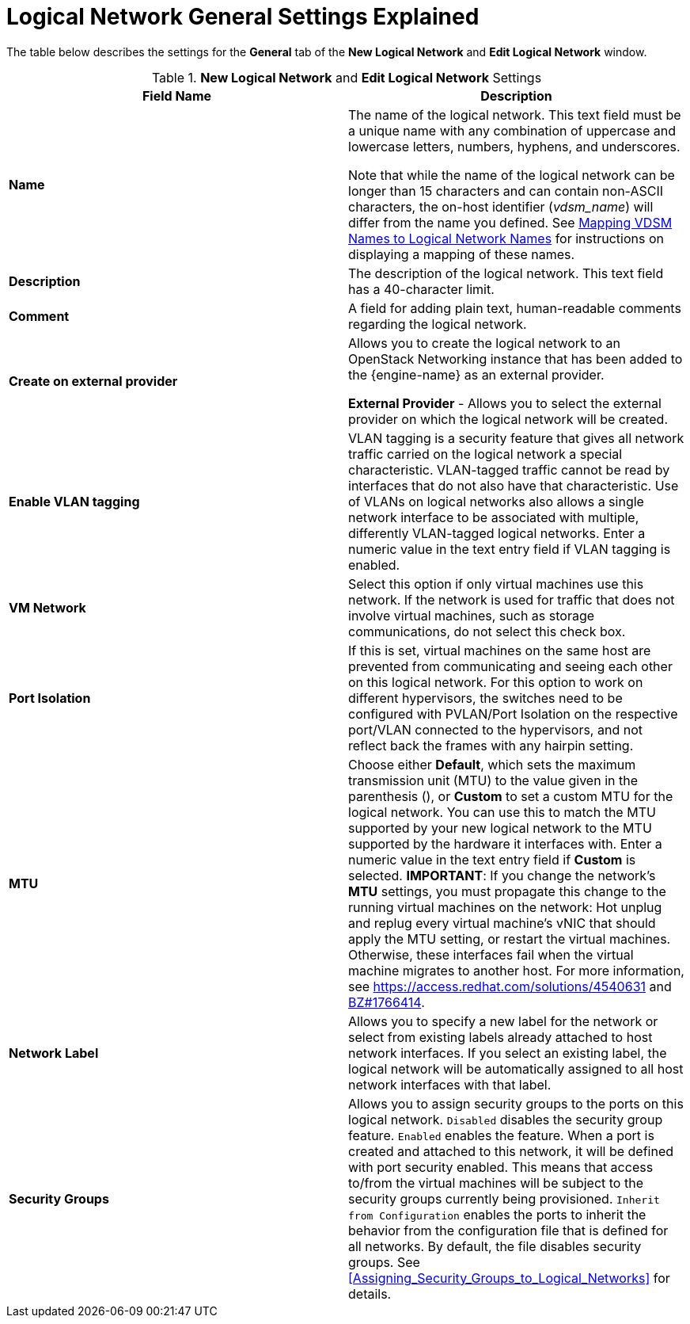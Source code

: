 :_content-type: REFERENCE
[id="Logical_Network_General_Settings_Explained"]
= Logical Network General Settings Explained

The table below describes the settings for the *General* tab of the *New Logical Network* and *Edit Logical Network* window.


.*New Logical Network* and *Edit Logical Network* Settings
[options="header"]
|===
|Field Name |Description
|*Name* |The name of the logical network. This text field must be a unique name with any combination of uppercase and lowercase letters, numbers, hyphens, and underscores.

Note that while the name of the logical network can be longer than 15 characters and can contain non-ASCII characters, the on-host identifier (_vdsm_name_) will differ from the name you defined. See xref:Vdsm_To_Network_Mapping_Tool[Mapping VDSM Names to Logical Network Names] for instructions on displaying a mapping of these names.
|*Description* |The description of the logical network. This text field has a 40-character limit.
|*Comment* |A field for adding plain text, human-readable comments regarding the logical network.
|*Create on external provider* |Allows you to create the logical network to an OpenStack Networking instance that has been added to the {engine-name} as an external provider.

*External Provider* - Allows you to select the external provider on which the logical network will be created.
|*Enable VLAN tagging* |VLAN tagging is a security feature that gives all network traffic carried on the logical network a special characteristic. VLAN-tagged traffic cannot be read by interfaces that do not also have that characteristic. Use of VLANs on logical networks also allows a single network interface to be associated with multiple, differently VLAN-tagged logical networks. Enter a numeric value in the text entry field if VLAN tagging is enabled.
|*VM Network* |Select this option if only virtual machines use this network. If the network is used for traffic that does not involve virtual machines, such as storage communications, do not select this check box.
|*Port Isolation*| If this is set, virtual machines on the same host are prevented from communicating and seeing each other on this logical network. For this option to work on different hypervisors, the switches need to be configured with PVLAN/Port Isolation on the respective port/VLAN connected to the hypervisors, and not reflect back the frames with any hairpin setting.
|*MTU* |Choose either *Default*, which sets the maximum transmission unit (MTU) to the value given in the parenthesis (), or *Custom* to set a custom MTU for the logical network. You can use this to match the MTU supported by your new logical network to the MTU supported by the hardware it interfaces with. Enter a numeric value in the text entry field if *Custom* is selected.
*IMPORTANT*: If you change the network’s *MTU* settings, you must propagate this change to the running virtual machines on the network: Hot unplug and replug every virtual machine’s vNIC that should apply the MTU setting, or restart the virtual machines. Otherwise, these interfaces fail when the virtual machine migrates to another host. For more information, see link:https://access.redhat.com/solutions/4540631[] and link:https://bugzilla.redhat.com/show_bug.cgi?id=1766414[BZ#1766414].
|*Network Label* |Allows you to specify a new label for the network or select from existing labels already attached to host network interfaces. If you select an existing label, the logical network will be automatically assigned to all host network interfaces with that label.
|*Security Groups* |Allows you to assign security groups to the ports on this logical network.
`Disabled` disables the security group feature.
`Enabled` enables the feature. When a port is created and attached to this network, it will be defined with port security enabled. This means that access to/from the virtual machines will be subject to the security groups currently being provisioned.
 `Inherit from Configuration` enables the ports to inherit the behavior from the configuration file that is defined for all networks. By default, the file disables security groups.
 See xref:Assigning_Security_Groups_to_Logical_Networks[] for details.
|===
